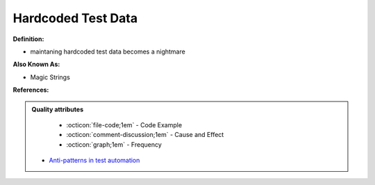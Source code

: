 Hardcoded Test Data
^^^^^
**Definition:**

* maintaning hardcoded test data becomes a nightmare

**Also Known As:**

* Magic Strings

**References:**

.. admonition:: Quality attributes

    * :octicon:`file-code;1em` -  Code Example
    * :octicon:`comment-discussion;1em` -  Cause and Effect
    * :octicon:`graph;1em` -  Frequency

 * `Anti-patterns in test automation <https://www.codementor.io/@mgawinecki/anti-patterns-in-test-automation-101c6vm5jz>`_

